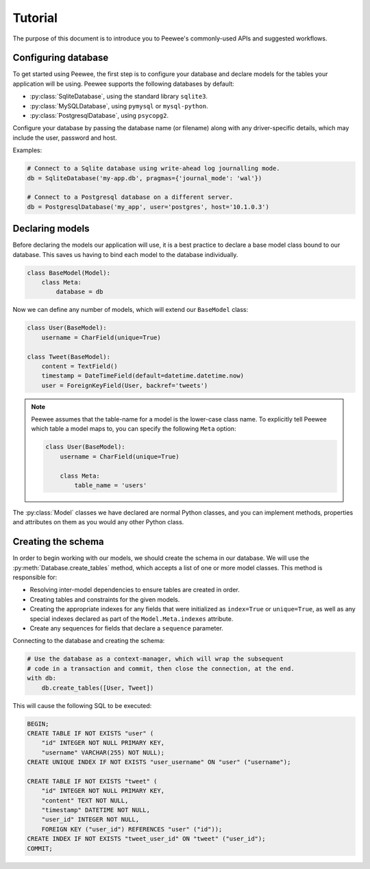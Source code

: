 .. _tutorial:

Tutorial
========

The purpose of this document is to introduce you to Peewee's commonly-used APIs
and suggested workflows.

Configuring database
^^^^^^^^^^^^^^^^^^^^

To get started using Peewee, the first step is to configure your database and
declare models for the tables your application will be using. Peewee supports
the following databases by default:

* :py:class:`SqliteDatabase`, using the standard library ``sqlite3``.
* :py:class:`MySQLDatabase`, using ``pymysql`` or ``mysql-python``.
* :py:class:`PostgresqlDatabase`, using ``psycopg2``.

Configure your database by passing the database name (or filename) along with
any driver-specific details, which may include the user, password and host.

Examples:

.. code-block:: python

    # Connect to a Sqlite database using write-ahead log journalling mode.
    db = SqliteDatabase('my-app.db', pragmas={'journal_mode': 'wal'})

    # Connect to a Postgresql database on a different server.
    db = PostgresqlDatabase('my_app', user='postgres', host='10.1.0.3')

Declaring models
^^^^^^^^^^^^^^^^

Before declaring the models our application will use, it is a best practice to
declare a base model class bound to our database. This saves us having to bind
each model to the database individually.

.. code-block:: python

    class BaseModel(Model):
        class Meta:
            database = db

Now we can define any number of models, which will extend our ``BaseModel``
class:

.. code-block:: python

    class User(BaseModel):
        username = CharField(unique=True)

    class Tweet(BaseModel):
        content = TextField()
        timestamp = DateTimeField(default=datetime.datetime.now)
        user = ForeignKeyField(User, backref='tweets')

.. note::

    Peewee assumes that the table-name for a model is the lower-case class
    name. To explicitly tell Peewee which table a model maps to, you can
    specify the following ``Meta`` option:

    .. code-block:: python

        class User(BaseModel):
            username = CharField(unique=True)

            class Meta:
                table_name = 'users'

The :py:class:`Model` classes we have declared are normal Python classes, and
you can implement methods, properties and attributes on them as you would any
other Python class.

Creating the schema
^^^^^^^^^^^^^^^^^^^

In order to begin working with our models, we should create the schema in our
database. We will use the :py:meth:`Database.create_tables` method, which
accepts a list of one or more model classes. This method is responsible for:

* Resolving inter-model dependencies to ensure tables are created in order.
* Creating tables and constraints for the given models.
* Creating the appropriate indexes for any fields that were initialized as
  ``index=True`` or ``unique=True``, as well as any special indexes declared as
  part of the ``Model.Meta.indexes`` attribute.
* Create any sequences for fields that declare a ``sequence`` parameter.

Connecting to the database and creating the schema:

.. code-block:: python

    # Use the database as a context-manager, which will wrap the subsequent
    # code in a transaction and commit, then close the connection, at the end.
    with db:
        db.create_tables([User, Tweet])

This will cause the following SQL to be executed:

.. code-block:: sql

    BEGIN;
    CREATE TABLE IF NOT EXISTS "user" (
        "id" INTEGER NOT NULL PRIMARY KEY,
        "username" VARCHAR(255) NOT NULL);
    CREATE UNIQUE INDEX IF NOT EXISTS "user_username" ON "user" ("username");

    CREATE TABLE IF NOT EXISTS "tweet" (
        "id" INTEGER NOT NULL PRIMARY KEY,
        "content" TEXT NOT NULL,
        "timestamp" DATETIME NOT NULL,
        "user_id" INTEGER NOT NULL,
        FOREIGN KEY ("user_id") REFERENCES "user" ("id"));
    CREATE INDEX IF NOT EXISTS "tweet_user_id" ON "tweet" ("user_id");
    COMMIT;

